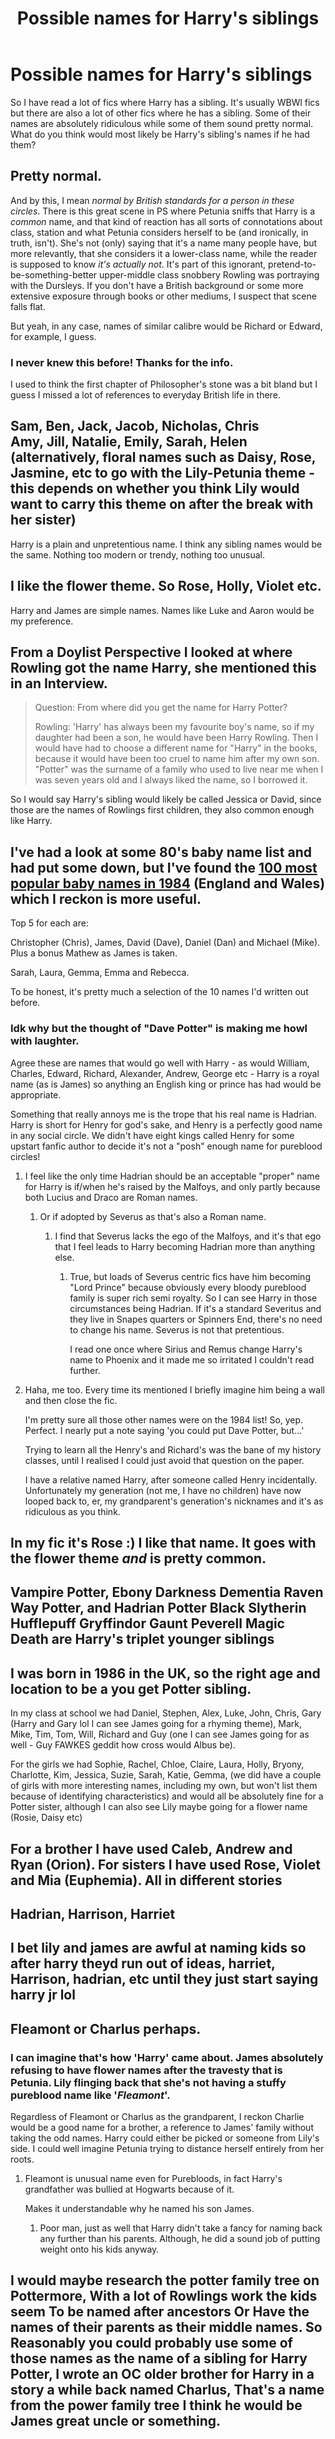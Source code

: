 #+TITLE: Possible names for Harry's siblings

* Possible names for Harry's siblings
:PROPERTIES:
:Author: provegana69
:Score: 17
:DateUnix: 1592654001.0
:DateShort: 2020-Jun-20
:FlairText: Discussion
:END:
So I have read a lot of fics where Harry has a sibling. It's usually WBWl fics but there are also a lot of other fics where he has a sibling. Some of their names are absolutely ridiculous while some of them sound pretty normal. What do you think would most likely be Harry's sibling's names if he had them?


** Pretty normal.

And by this, I mean /normal by British standards for a person in these circles/. There is this great scene in PS where Petunia sniffs that Harry is a /common/ name, and that kind of reaction has all sorts of connotations about class, station and what Petunia considers herself to be (and ironically, in truth, isn't). She's not (only) saying that it's a name many people have, but more relevantly, that she considers it a lower-class name, while the reader is supposed to know /it's actually not/. It's part of this ignorant, pretend-to-be-something-better upper-middle class snobbery Rowling was portraying with the Dursleys. If you don't have a British background or some more extensive exposure through books or other mediums, I suspect that scene falls flat.

But yeah, in any case, names of similar calibre would be Richard or Edward, for example, I guess.
:PROPERTIES:
:Author: Sescquatch
:Score: 23
:DateUnix: 1592660546.0
:DateShort: 2020-Jun-20
:END:

*** I never knew this before! Thanks for the info.

I used to think the first chapter of Philosopher's stone was a bit bland but I guess I missed a lot of references to everyday British life in there.
:PROPERTIES:
:Author: VioletteFleur
:Score: 8
:DateUnix: 1592662184.0
:DateShort: 2020-Jun-20
:END:


** Sam, Ben, Jack, Jacob, Nicholas, Chris\\
Amy, Jill, Natalie, Emily, Sarah, Helen (alternatively, floral names such as Daisy, Rose, Jasmine, etc to go with the Lily-Petunia theme - this depends on whether you think Lily would want to carry this theme on after the break with her sister)

Harry is a plain and unpretentious name. I think any sibling names would be the same. Nothing too modern or trendy, nothing too unusual.
:PROPERTIES:
:Author: Chelonie4
:Score: 14
:DateUnix: 1592656844.0
:DateShort: 2020-Jun-20
:END:


** I like the flower theme. So Rose, Holly, Violet etc.

Harry and James are simple names. Names like Luke and Aaron would be my preference.
:PROPERTIES:
:Author: awdrgh
:Score: 11
:DateUnix: 1592657010.0
:DateShort: 2020-Jun-20
:END:


** From a Doylist Perspective I looked at where Rowling got the name Harry, she mentioned this in an Interview.

#+begin_quote
  Question: From where did you get the name for Harry Potter?

  Rowling: 'Harry' has always been my favourite boy's name, so if my daughter had been a son, he would have been Harry Rowling. Then I would have had to choose a different name for "Harry" in the books, because it would have been too cruel to name him after my own son. "Potter" was the surname of a family who used to live near me when I was seven years old and I always liked the name, so I borrowed it.
#+end_quote

So I would say Harry's sibling would likely be called Jessica or David, since those are the names of Rowlings first children, they also common enough like Harry.
:PROPERTIES:
:Author: aAlouda
:Score: 6
:DateUnix: 1592688563.0
:DateShort: 2020-Jun-21
:END:


** I've had a look at some 80's baby name list and had put some down, but I've found the [[https://www.babymed.com/baby-names/top-100-baby-names-england-and-wales-1984][100 most popular baby names in 1984]] (England and Wales) which I reckon is more useful.

Top 5 for each are:

Christopher (Chris), James, David (Dave), Daniel (Dan) and Michael (Mike). Plus a bonus Mathew as James is taken.

Sarah, Laura, Gemma, Emma and Rebecca.

To be honest, it's pretty much a selection of the 10 names I'd written out before.
:PROPERTIES:
:Author: Luna-shovegood
:Score: 5
:DateUnix: 1592674205.0
:DateShort: 2020-Jun-20
:END:

*** Idk why but the thought of "Dave Potter" is making me howl with laughter.

Agree these are names that would go well with Harry - as would William, Charles, Edward, Richard, Alexander, Andrew, George etc - Harry is a royal name (as is James) so anything an English king or prince has had would be appropriate.

Something that really annoys me is the trope that his real name is Hadrian. Harry is short for Henry for god's sake, and Henry is a perfectly good name in any social circle. We didn't have eight kings called Henry for some upstart fanfic author to decide it's not a "posh" enough name for pureblood circles!
:PROPERTIES:
:Author: Ermithecow
:Score: 9
:DateUnix: 1592684414.0
:DateShort: 2020-Jun-21
:END:

**** I feel like the only time Hadrian should be an acceptable "proper" name for Harry is if/when he's raised by the Malfoys, and only partly because both Lucius and Draco are Roman names.
:PROPERTIES:
:Author: Raesong
:Score: 6
:DateUnix: 1592685203.0
:DateShort: 2020-Jun-21
:END:

***** Or if adopted by Severus as that's also a Roman name.
:PROPERTIES:
:Author: Ermithecow
:Score: 3
:DateUnix: 1592685627.0
:DateShort: 2020-Jun-21
:END:

****** I find that Severus lacks the ego of the Malfoys, and it's that ego that I feel leads to Harry becoming Hadrian more than anything else.
:PROPERTIES:
:Author: Raesong
:Score: 5
:DateUnix: 1592686155.0
:DateShort: 2020-Jun-21
:END:

******* True, but loads of Severus centric fics have him becoming "Lord Prince" because obviously every bloody pureblood family is super rich semi royalty. So I can see Harry in those circumstances being Hadrian. If it's a standard Severitus and they live in Snapes quarters or Spinners End, there's no need to change his name. Severus is not that pretentious.

I read one once where Sirius and Remus change Harry's name to Phoenix and it made me so irritated I couldn't read further.
:PROPERTIES:
:Author: Ermithecow
:Score: 2
:DateUnix: 1592686309.0
:DateShort: 2020-Jun-21
:END:


**** Haha, me too. Every time its mentioned I briefly imagine him being a wall and then close the fic.

I'm pretty sure all those other names were on the 1984 list! So, yep. Perfect. I nearly put a note saying 'you could put Dave Potter, but...'

Trying to learn all the Henry's and Richard's was the bane of my history classes, until I realised I could just avoid that question on the paper.

I have a relative named Harry, after someone called Henry incidentally. Unfortunately my generation (not me, I have no children) have now looped back to, er, my grandparent's generation's nicknames and it's as ridiculous as you think.
:PROPERTIES:
:Author: Luna-shovegood
:Score: 2
:DateUnix: 1592685225.0
:DateShort: 2020-Jun-21
:END:


** In my fic it's Rose :) I like that name. It goes with the flower theme /and/ is pretty common.
:PROPERTIES:
:Author: StellaStarMagic
:Score: 4
:DateUnix: 1592664711.0
:DateShort: 2020-Jun-20
:END:


** Vampire Potter, Ebony Darkness Dementia Raven Way Potter, and Hadrian Potter Black Slytherin Hufflepuff Gryffindor Gaunt Peverell Magic Death are Harry's triplet younger siblings
:PROPERTIES:
:Author: Brilliant_Sea
:Score: 3
:DateUnix: 1592691461.0
:DateShort: 2020-Jun-21
:END:


** I was born in 1986 in the UK, so the right age and location to be a you get Potter sibling.

In my class at school we had Daniel, Stephen, Alex, Luke, John, Chris, Gary (Harry and Gary lol I can see James going for a rhyming theme), Mark, Mike, Tim, Tom, Will, Richard and Guy (one I can see James going for as well - Guy FAWKES geddit how cross would Albus be).

For the girls we had Sophie, Rachel, Chloe, Claire, Laura, Holly, Bryony, Charlotte, Kim, Jessica, Suzie, Sarah, Katie, Gemma, (we did have a couple of girls with more interesting names, including my own, but won't list them because of identifying characteristics) and would all be absolutely fine for a Potter sister, although I can also see Lily maybe going for a flower name (Rosie, Daisy etc)
:PROPERTIES:
:Author: Ermithecow
:Score: 3
:DateUnix: 1592685479.0
:DateShort: 2020-Jun-21
:END:


** For a brother I have used Caleb, Andrew and Ryan (Orion). For sisters I have used Rose, Violet and Mia (Euphemia). All in different stories
:PROPERTIES:
:Author: Pottermum
:Score: 2
:DateUnix: 1592719114.0
:DateShort: 2020-Jun-21
:END:


** Hadrian, Harrison, Harriet
:PROPERTIES:
:Author: Tsorovar
:Score: 1
:DateUnix: 1592700165.0
:DateShort: 2020-Jun-21
:END:


** I bet lily and james are awful at naming kids so after harry theyd run out of ideas, harriet, Harrison, hadrian, etc until they just start saying harry jr lol
:PROPERTIES:
:Author: THECAMFIREHAWK
:Score: 1
:DateUnix: 1592722703.0
:DateShort: 2020-Jun-21
:END:


** Fleamont or Charlus perhaps.
:PROPERTIES:
:Author: EloImFizzy
:Score: 0
:DateUnix: 1592671926.0
:DateShort: 2020-Jun-20
:END:

*** I can imagine that's how 'Harry' came about. James absolutely refusing to have flower names after the travesty that is Petunia. Lily flinging back that she's not having a stuffy pureblood name like '/Fleamont/'.

Regardless of Fleamont or Charlus as the grandparent, I reckon Charlie would be a good name for a brother, a reference to James' family without taking the odd names. Harry could either be picked or someone from Lily's side. I could well imagine Petunia trying to distance herself entirely from her roots.
:PROPERTIES:
:Author: Luna-shovegood
:Score: 2
:DateUnix: 1592673494.0
:DateShort: 2020-Jun-20
:END:

**** Fleamont is unusual name even for Purebloods, in fact Harry's grandfather was bullied at Hogwarts because of it.

Makes it understandable why he named his son James.
:PROPERTIES:
:Author: aAlouda
:Score: 1
:DateUnix: 1592688263.0
:DateShort: 2020-Jun-21
:END:

***** Poor man, just as well that Harry didn't take a fancy for naming back any further than his parents. Although, he did a sound job of putting weight onto his kids anyway.
:PROPERTIES:
:Author: Luna-shovegood
:Score: 1
:DateUnix: 1592689484.0
:DateShort: 2020-Jun-21
:END:


** I would maybe research the potter family tree on Pottermore, With a lot of Rowlings work the kids seem To be named after ancestors Or Have the names of their parents as their middle names. So Reasonably you could probably use some of those names as the name of a sibling for Harry Potter, I wrote an OC older brother for Harry in a story a while back named Charlus, That's a name from the power family tree I think he would be James great uncle or something.
:PROPERTIES:
:Author: pygmypuffonacid
:Score: 0
:DateUnix: 1592690923.0
:DateShort: 2020-Jun-21
:END:
